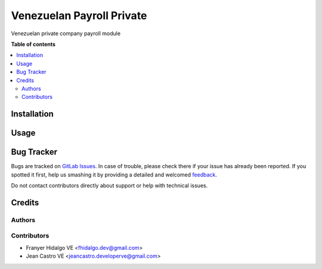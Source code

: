 ======================================
Venezuelan Payroll Private
======================================

.. !!!!!!!!!!!!!!!!!!!!!!!!!!!!!!!!!!!!!!!!!!!!!!!!!!!!
   !! This file is generated by oca-gen-addon-readme !!
   !! changes will be overwritten.                   !!
   !!!!!!!!!!!!!!!!!!!!!!!!!!!!!!!!!!!!!!!!!!!!!!!!!!!!

.. |badge1| image:: https://img.shields.io/badge/maturity-Production%2FStable-green.png
    :target: https://odoo-community.org/page/development-status
    :alt: Production/Stable
.. |badge2| image:: https://img.shields.io/badge/licence-AGPL--3-blue.png
    :target: http://www.gnu.org/licenses/agpl-3.0-standalone.html
    :alt: License: AGPL-3
.. |badge3| image:: https://img.shields.io/badge/gitlab-OCA%2Fl10n--ve--currency--rate-lightgray.png?logo=gitlab
    :target: https://gitlab.com/fhidalgo.dev/l10n_ve_currency_rate
    :alt: fhidalgo.dev/l10n_ve_currency_rate

|badge1| |badge2| |badge3| 


Venezuelan private company payroll module

**Table of contents**

.. contents::
   :local:

Installation
============

Usage
=====

Bug Tracker
===========

Bugs are tracked on `GitLab Issues <https://gitlab.com/fhidalgo.dev/l10n_ve_currency_rate/-/issues>`_.
In case of trouble, please check there if your issue has already been reported.
If you spotted it first, help us smashing it by providing a detailed and welcomed
`feedback <https://gitlab.com>`_.

Do not contact contributors directly about support or help with technical issues.

Credits
=======

Authors
~~~~~~~

Contributors
~~~~~~~~~~~~

* Franyer Hidalgo VE <fhidalgo.dev@gmail.com>
* Jean Castro VE <jeancastro.developerve@gmail.com>
